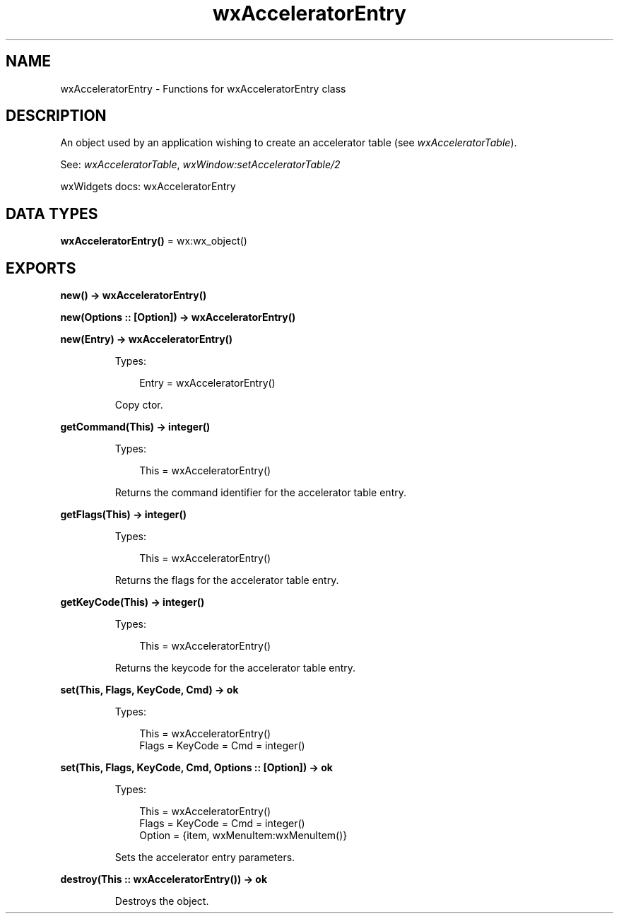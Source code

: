 .TH wxAcceleratorEntry 3 "wx 2.2.2" "wxWidgets team." "Erlang Module Definition"
.SH NAME
wxAcceleratorEntry \- Functions for wxAcceleratorEntry class
.SH DESCRIPTION
.LP
An object used by an application wishing to create an accelerator table (see \fIwxAcceleratorTable\fR\&)\&.
.LP
See: \fIwxAcceleratorTable\fR\&, \fIwxWindow:setAcceleratorTable/2\fR\& 
.LP
wxWidgets docs: wxAcceleratorEntry
.SH DATA TYPES
.nf

\fBwxAcceleratorEntry()\fR\& = wx:wx_object()
.br
.fi
.SH EXPORTS
.LP
.nf

.B
new() -> wxAcceleratorEntry()
.br
.fi
.br
.LP
.nf

.B
new(Options :: [Option]) -> wxAcceleratorEntry()
.br
.fi
.br
.nf

.B
new(Entry) -> wxAcceleratorEntry()
.br
.fi
.br
.RS
.LP
Types:

.RS 3
Entry = wxAcceleratorEntry()
.br
.RE
.RE
.RS
.LP
Copy ctor\&.
.RE
.LP
.nf

.B
getCommand(This) -> integer()
.br
.fi
.br
.RS
.LP
Types:

.RS 3
This = wxAcceleratorEntry()
.br
.RE
.RE
.RS
.LP
Returns the command identifier for the accelerator table entry\&.
.RE
.LP
.nf

.B
getFlags(This) -> integer()
.br
.fi
.br
.RS
.LP
Types:

.RS 3
This = wxAcceleratorEntry()
.br
.RE
.RE
.RS
.LP
Returns the flags for the accelerator table entry\&.
.RE
.LP
.nf

.B
getKeyCode(This) -> integer()
.br
.fi
.br
.RS
.LP
Types:

.RS 3
This = wxAcceleratorEntry()
.br
.RE
.RE
.RS
.LP
Returns the keycode for the accelerator table entry\&.
.RE
.LP
.nf

.B
set(This, Flags, KeyCode, Cmd) -> ok
.br
.fi
.br
.RS
.LP
Types:

.RS 3
This = wxAcceleratorEntry()
.br
Flags = KeyCode = Cmd = integer()
.br
.RE
.RE
.LP
.nf

.B
set(This, Flags, KeyCode, Cmd, Options :: [Option]) -> ok
.br
.fi
.br
.RS
.LP
Types:

.RS 3
This = wxAcceleratorEntry()
.br
Flags = KeyCode = Cmd = integer()
.br
Option = {item, wxMenuItem:wxMenuItem()}
.br
.RE
.RE
.RS
.LP
Sets the accelerator entry parameters\&.
.RE
.LP
.nf

.B
destroy(This :: wxAcceleratorEntry()) -> ok
.br
.fi
.br
.RS
.LP
Destroys the object\&.
.RE